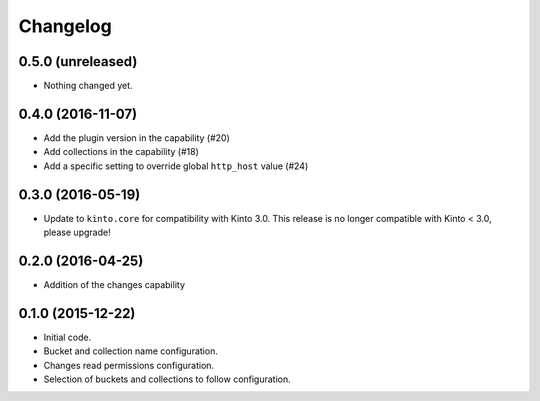 Changelog
=========


0.5.0 (unreleased)
------------------

- Nothing changed yet.


0.4.0 (2016-11-07)
------------------

- Add the plugin version in the capability (#20)
- Add collections in the capability (#18)
- Add a specific setting to override global ``http_host`` value (#24)

0.3.0 (2016-05-19)
------------------

- Update to ``kinto.core`` for compatibility with Kinto 3.0. This
  release is no longer compatible with Kinto < 3.0, please upgrade!


0.2.0 (2016-04-25)
------------------

- Addition of the changes capability

0.1.0 (2015-12-22)
------------------

- Initial code.
- Bucket and collection name configuration.
- Changes read permissions configuration.
- Selection of buckets and collections to follow configuration.

